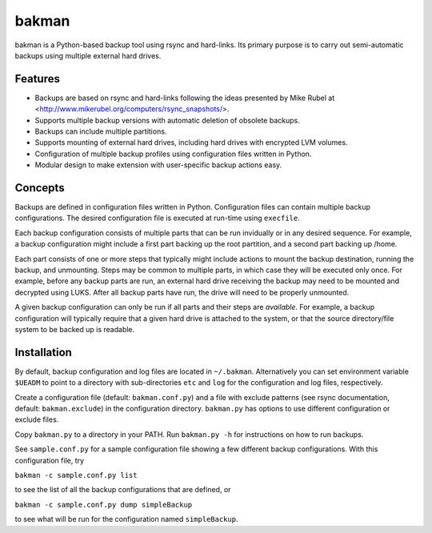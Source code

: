 bakman
======
bakman is a Python-based backup tool using rsync and hard-links. Its primary purpose is to carry out semi-automatic backups using multiple external hard drives.

Features
--------
- Backups are based on rsync and hard-links following the ideas presented by Mike Rubel at <http://www.mikerubel.org/computers/rsync_snapshots/>.
- Supports multiple backup versions with automatic deletion of obsolete backups.
- Backups can include multiple partitions.
- Supports mounting of external hard drives, including hard drives with encrypted LVM volumes.
- Configuration of multiple backup profiles using configuration files written in Python.
- Modular design to make extension with user-specific backup actions easy.


Concepts
--------
Backups are defined in configuration files written in Python. Configuration files can contain multiple backup configurations. The desired configuration file is executed at run-time using ``execfile``.

Each backup configuration consists of multiple parts that can be run invidually or in any desired sequence. For example, a backup configuration might include a first part backing up the root partition, and a second part backing up /home.

Each part consists of one or more steps that typically might include actions to mount the backup destination, running the backup, and unmounting. Steps may be common to multiple parts, in which case they will be executed only once. For example, before any backup parts are run, an external hard drive receiving the backup may need to be mounted and decrypted using LUKS. After all backup parts have run, the drive will need to be properly unmounted.

A given backup configuration can only be run if all parts and their steps are *available*. For example, a backup configuration will typically require that a given hard drive is attached to the system, or that the source directory/file system to be backed up is readable.
 

Installation
------------
By default, backup configuration and log files are located in ``~/.bakman``. Alternatively you can set environment variable ``$UEADM`` to point to a directory with sub-directories ``etc`` and ``log`` for the configuration and log files, respectively.

Create a configuration file (default: ``bakman.conf.py``) and a file with exclude patterns (see rsync documentation, default: ``bakman.exclude``) in the configuration directory. ``bakman.py`` has options to use different configuration or exclude files.

Copy ``bakman.py`` to a directory in your PATH. Run ``bakman.py -h`` for instructions on how to run backups.

See ``sample.conf.py`` for a sample configuration file showing a few different backup configurations. With this configuration file, try

``bakman -c sample.conf.py list``

to see the list of all the backup configurations that are defined, or

``bakman -c sample.conf.py dump simpleBackup``

to see what will be run for the configuration named ``simpleBackup``.
